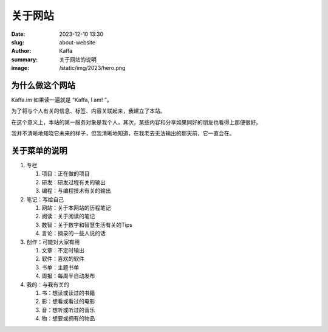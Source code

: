关于网站
############################

:date: 2023-12-10 13:30
:slug: about-website
:author: Kaffa
:summary: 关于网站的说明
:image: /static/img/2023/hero.png


为什么做这个网站
==================================================

Kaffa.im 如果读一遍就是 “Kaffa, I am! ”。

为了将与个人有关的信息、标签、内容关联起来，我建立了本站。

在这个意义上，本站的第一服务对象是我个人，其次，某些内容和分享如果同好的朋友也看得上那便很好。

我并不清晰地知晓它未来的样子，但我清晰地知道，在我老去无法输出的那天前，它一直会在。

关于菜单的说明
==================================================

1. 专栏

   1) 项目：正在做的项目
   2) 研发：研发过程有关的输出
   3) 编程：与编程技术有关的输出

2. 笔记：写给自己

   1) 网站：关于本网站的历程笔记
   2) 阅读：关于阅读的笔记
   3) 数智：关于数字和智慧生活有关的Tips
   4) 言论：摘录的一些人说的话

3. 创作：可能对大家有用

   1) 文章：不定时输出
   2) 软件：喜欢的软件
   3) 书单：主题书单
   4) 周报：每周半自动发布

4. 我的：与我有关的

   1) 书：想读或读过的书籍
   2) 影：想看或看过的电影
   3) 音：想听或听过的音乐
   4) 物：想要或拥有的物品
